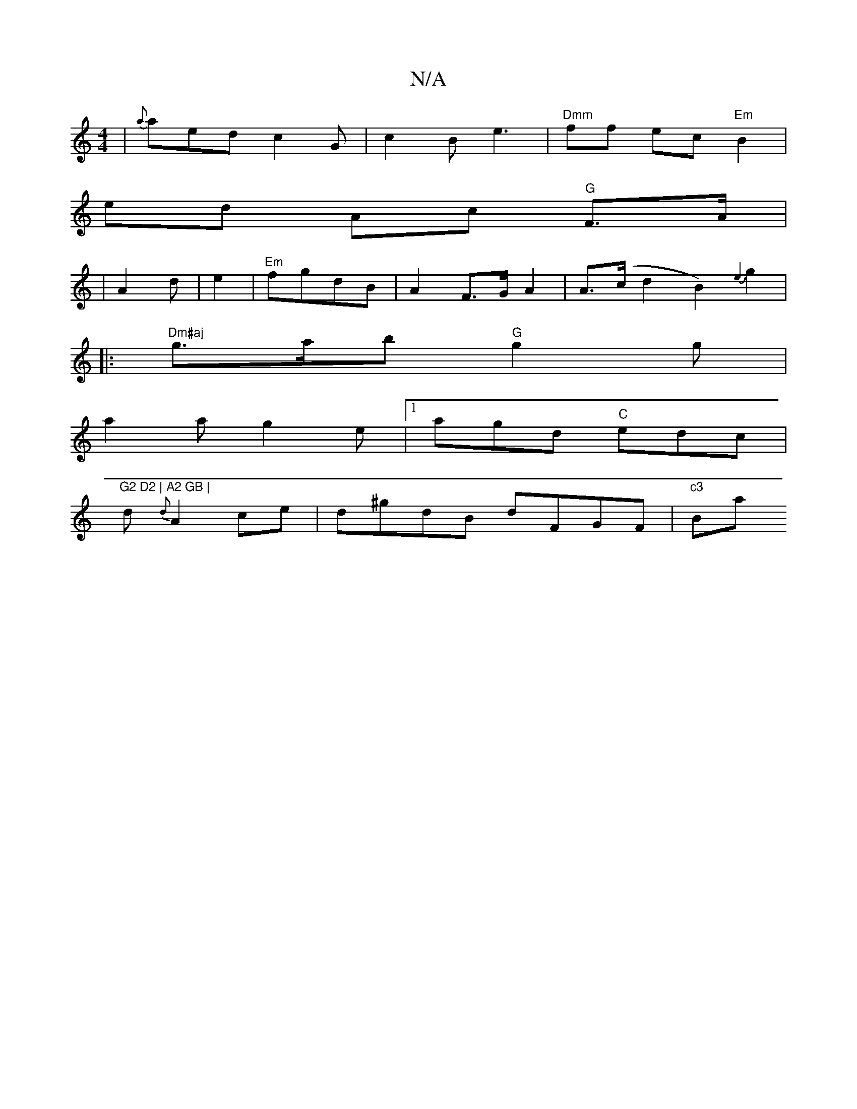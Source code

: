 X:1
T:N/A
M:4/4
R:N/A
K:Cmajor
 | {a}aed c2G-|c2B e3 |"Dmm"ff ec "Em"B2|
ed- Ac "G" F>A|
|A2 d | e2 | "Em"fgdB |A2 F>G A2|A>(c d2B2){e3}g2|
|: "Dm#aj"g>ab "G"g2g|
a2a g2e|1 agd "C"edc|"G2 D2 | A2 GB |
d {d}A2ce | d^gdB dFGF|"c3 "Ba